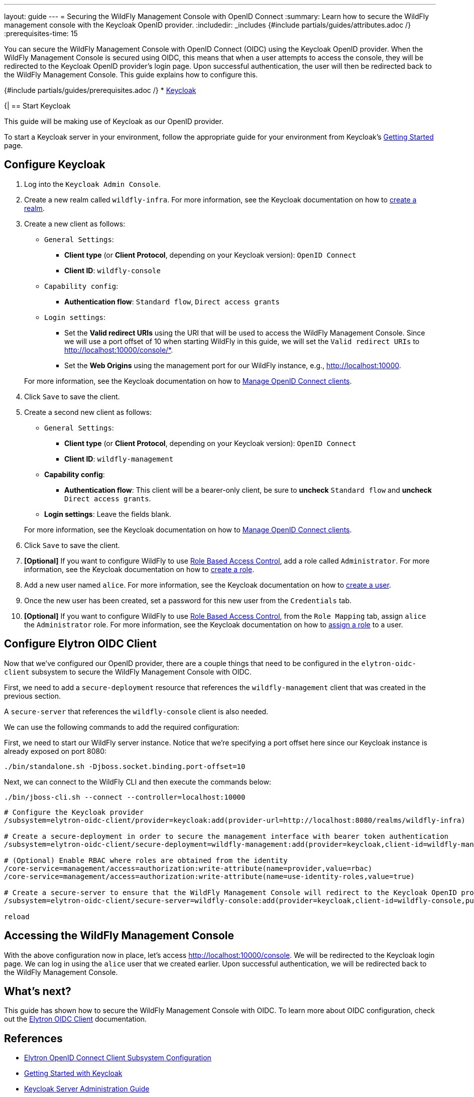 ---
layout: guide
---
= Securing the WildFly Management Console with OpenID Connect
:summary: Learn how to secure the WildFly management console with the Keycloak OpenID provider.
:includedir: _includes
{#include partials/guides/attributes.adoc /}
:prerequisites-time: 15

You can secure the WildFly Management Console with OpenID Connect (OIDC) using the Keycloak
OpenID provider. When the WildFly Management Console is secured using OIDC, this means that when a user attempts to
access the console, they will be redirected to the Keycloak OpenID provider's login page. Upon successful
authentication, the user will then be redirected back to the WildFly Management Console. This guide
explains how to configure this.

{#include partials/guides/prerequisites.adoc /}
* https://www.keycloak.org/guides#getting-started[Keycloak]

{|
== Start Keycloak

This guide will be making use of Keycloak as our OpenID provider.

To start a Keycloak server in your environment, follow the appropriate guide for your environment
from Keycloak’s https://www.keycloak.org/guides#getting-started[Getting Started] page.

== Configure Keycloak

. Log into the `Keycloak Admin Console`.

. Create a new realm called `wildfly-infra`. For more information, see the Keycloak documentation on how to https://www.keycloak.org/docs/latest/server_admin/index.html#proc-creating-a-realm_server_administration_guide[create a realm].

. Create a new client as follows:
* `General Settings`:
** *Client type* (or *Client Protocol*, depending on your Keycloak version): `OpenID Connect`
** *Client ID*: `wildfly-console`
* `Capability config`:
** *Authentication flow*: `Standard flow`, `Direct access grants`
* `Login settings`:
** Set the *Valid redirect URIs* using the URI that will be used to access the WildFly Management Console.
Since we will use a port offset of 10 when starting WildFly in this guide, we will set the `Valid redirect URIs` to http://localhost:10000/console/*.
** Set the *Web Origins* using the management port for our WildFly instance, e.g., http://localhost:10000.

+
For more information, see the Keycloak documentation on how to https://www.keycloak.org/docs/latest/server_admin/index.html#_oidc_clients[Manage OpenID Connect clients].

. Click `Save` to save the client.

. Create a second new client as follows:
* `General Settings`:
** *Client type* (or *Client Protocol*, depending on your Keycloak version): `OpenID Connect`
** *Client ID*: `wildfly-management`
* *Capability config*:
** *Authentication flow*: This client will be a bearer-only client, be sure to *uncheck* `Standard flow` and *uncheck* `Direct access grants`.
* *Login settings*: Leave the fields blank.

+
For more information, see the Keycloak documentation on how to https://www.keycloak.org/docs/latest/server_admin/index.html#_oidc_clients[Manage OpenID Connect clients].

. Click `Save` to save the client.

. *[Optional]* If you want to configure WildFly to use https://docs.wildfly.org/{wildfly-version}/Admin_Guide.html#RBAC[Role Based Access Control], add a role called `Administrator`. For more information, see the Keycloak documentation on how to https://www.keycloak.org/docs/latest/server_admin/index.html#assigning-permissions-using-roles-and-groups[create a role].

. Add a new user named `alice`. For more information, see the Keycloak documentation on how to https://www.keycloak.org/docs/latest/server_admin/index.html#proc-creating-user_server_administration_guide[create a user].

. Once the new user has been created, set a password for this new user from the `Credentials` tab.

. *[Optional]* If you want to configure WildFly to use https://docs.wildfly.org/{wildfly-version}/Admin_Guide.html#RBAC[Role Based Access Control], from the `Role Mapping` tab, assign `alice` the `Administrator` role. For more information, see the Keycloak documentation on how to https://www.keycloak.org/docs/latest/server_admin/index.html#proc-assigning-role-mappings_server_administration_guide[assign a role] to a user.

== Configure Elytron OIDC Client

Now that we've configured our OpenID provider, there are a couple things that need to be configured in the
`elytron-oidc-client` subsystem to secure the WildFly Management Console with OIDC.

First, we need to add a `secure-deployment` resource that references the `wildfly-management` client that was created in the previous section.

A `secure-server` that references the `wildfly-console` client is also needed.

We can use the following commands to add the required configuration:

First, we need to start our WildFly server instance. Notice that we're specifying a port offset here
since our Keycloak instance is already exposed on port 8080:

[source,bash]
----
./bin/standalone.sh -Djboss.socket.binding.port-offset=10
----

Next, we can connect to the WildFly CLI and then execute the commands below:

[source,bash]
----
./bin/jboss-cli.sh --connect --controller=localhost:10000
----

[source,shell]
----
# Configure the Keycloak provider
/subsystem=elytron-oidc-client/provider=keycloak:add(provider-url=http://localhost:8080/realms/wildfly-infra)

# Create a secure-deployment in order to secure the management interface with bearer token authentication
/subsystem=elytron-oidc-client/secure-deployment=wildfly-management:add(provider=keycloak,client-id=wildfly-management,principal-attribute=preferred_username,bearer-only=true,ssl-required=EXTERNAL)

# (Optional) Enable RBAC where roles are obtained from the identity
/core-service=management/access=authorization:write-attribute(name=provider,value=rbac)
/core-service=management/access=authorization:write-attribute(name=use-identity-roles,value=true)

# Create a secure-server to ensure that the WildFly Management Console will redirect to the Keycloak OpenID provider for log in
/subsystem=elytron-oidc-client/secure-server=wildfly-console:add(provider=keycloak,client-id=wildfly-console,public-client=true)

reload
----

== Accessing the WildFly Management Console

With the above configuration now in place, let's access http://localhost:10000/console. We will be redirected to
the Keycloak login page. We can log in using the `alice` user that we created earlier. Upon successful authentication,
we will be redirected back to the WildFly Management Console.

== What's next?

This guide has shown how to secure the WildFly Management Console with OIDC. To learn
more about OIDC configuration, check out the https://docs.wildfly.org/{wildfly-version}/Admin_Guide.html#Elytron_OIDC_Client[Elytron OIDC Client]
documentation.

[[references]]
== References

* https://docs.wildfly.org/{wildfly-version}/Admin_Guide.html#Elytron_OIDC_Client[Elytron OpenID Connect Client Subsystem Configuration]
* https://www.keycloak.org/guides#getting-started[Getting Started with Keycloak]
* https://www.keycloak.org/docs/latest/server_admin/index.html[Keycloak Server Administration Guide]
* <<security-oidc-openshift.adoc#security-oidc-openshift,Securing WildFly Apps with OIDC on OpenShift>>
|}
